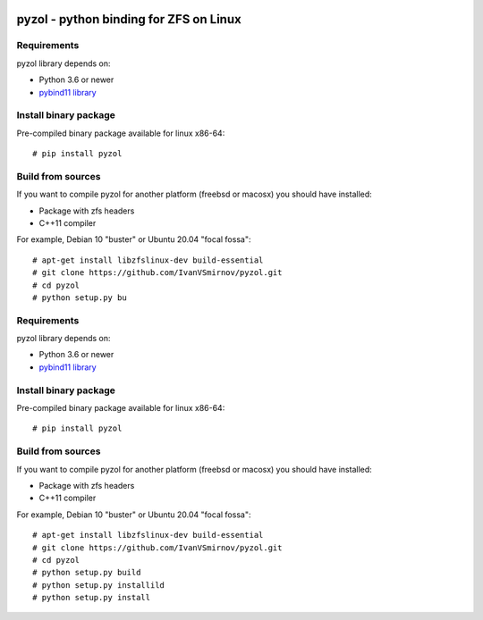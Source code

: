 .. image:: https://travis-ci.com/IvanVSmirnov/pyzol.svg?branch=latest
    :target: https://travis-ci.com/IvanVSmirnov/pyzol

.. image:: https://readthedocs.org/projects/pyzol/badge/?version=latest
    :target: https://pyzol.readthedocs.io/en/latest/?badge=latest
    
.. image:: https://badges.gitter.im/pyzol/community.svg
    :target: https://gitter.im/pyzol/community?utm_source=badge&utm_medium=badge&utm_campaign=pr-badge
    
    
.. image:: https://i.ibb.co/qyVWy2d/wip.png
  :width: 400
  :alt: Work in progress


pyzol - python binding for ZFS on Linux
********************************************************************************

Requirements
--------------------------------------------------------------------------------
pyzol library depends on:

* Python 3.6 or newer
* `pybind11 library <https://github.com/pybind/pybind11>`_


Install binary package
--------------------------------------------------------------------------------
Pre-compiled binary package available for linux x86-64:
::

    # pip install pyzol


Build from sources
--------------------------------------------------------------------------------
If you want to compile pyzol for another platform (freebsd or macosx) you should have installed:

* Package with zfs headers
* C++11 compiler


For example, Debian 10 "buster" or Ubuntu 20.04 "focal fossa":
::

    # apt-get install libzfslinux-dev build-essential
    # git clone https://github.com/IvanVSmirnov/pyzol.git
    # cd pyzol
    # python setup.py bu
Requirements
--------------------------------------------------------------------------------
pyzol library depends on:

* Python 3.6 or newer
* `pybind11 library <https://github.com/pybind/pybind11>`_


Install binary package
--------------------------------------------------------------------------------
Pre-compiled binary package available for linux x86-64:
::

    # pip install pyzol


Build from sources
--------------------------------------------------------------------------------
If you want to compile pyzol for another platform (freebsd or macosx) you should have installed:

* Package with zfs headers
* C++11 compiler


For example, Debian 10 "buster" or Ubuntu 20.04 "focal fossa":
::

    # apt-get install libzfslinux-dev build-essential
    # git clone https://github.com/IvanVSmirnov/pyzol.git
    # cd pyzol
    # python setup.py build
    # python setup.py installild
    # python setup.py install

